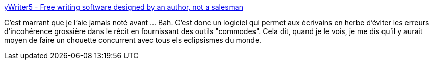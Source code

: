:jbake-type: post
:jbake-status: published
:jbake-title: yWriter5 - Free writing software designed by an author, not a salesman
:jbake-tags: software,freeware,windows,editor,_mois_juin,_année_2014
:jbake-date: 2014-06-05
:jbake-depth: ../
:jbake-uri: shaarli/1401979516000.adoc
:jbake-source: https://nicolas-delsaux.hd.free.fr/Shaarli?searchterm=http%3A%2F%2Fwww.spacejock.com%2FyWriter5.html&searchtags=software+freeware+windows+editor+_mois_juin+_ann%C3%A9e_2014
:jbake-style: shaarli

http://www.spacejock.com/yWriter5.html[yWriter5 - Free writing software designed by an author, not a salesman]

C'est marrant que je l'aie jamais noté avant ... Bah. C'est donc un logiciel qui permet aux écrivains en herbe d'éviter les erreurs d'incohérence grossière dans le récit en fournissant des outils "commodes". Cela dit, quand je le vois, je me dis qu'il y aurait moyen de faire un chouette concurrent avec tous els eclipsismes du monde.
